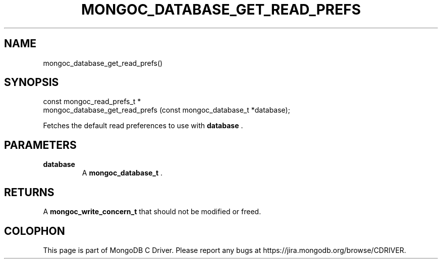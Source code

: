 .\" This manpage is Copyright (C) 2014 MongoDB, Inc.
.\" 
.\" Permission is granted to copy, distribute and/or modify this document
.\" under the terms of the GNU Free Documentation License, Version 1.3
.\" or any later version published by the Free Software Foundation;
.\" with no Invariant Sections, no Front-Cover Texts, and no Back-Cover Texts.
.\" A copy of the license is included in the section entitled "GNU
.\" Free Documentation License".
.\" 
.TH "MONGOC_DATABASE_GET_READ_PREFS" "3" "2014-07-08" "MongoDB C Driver"
.SH NAME
mongoc_database_get_read_prefs()
.SH "SYNOPSIS"

.nf
.nf
const mongoc_read_prefs_t *
mongoc_database_get_read_prefs (const mongoc_database_t *database);
.fi
.fi

Fetches the default read preferences to use with
.B database
\&.

.SH "PARAMETERS"

.TP
.B database
A
.BR mongoc_database_t
\&.
.LP

.SH "RETURNS"

A
.BR mongoc_write_concern_t
that should not be modified or freed.


.BR
.SH COLOPHON
This page is part of MongoDB C Driver.
Please report any bugs at
\%https://jira.mongodb.org/browse/CDRIVER.